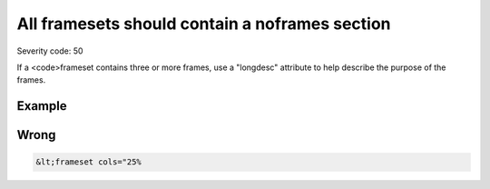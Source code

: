 ===============================
All framesets should contain a noframes section
===============================

Severity code: 50

.. php:class:: framesetMustHaveNoFramesSection


If a <code>frameset contains three or more frames, use a "longdesc" attribute to help describe the purpose of the frames.



Example
-------
Wrong
-----

.. code-block:: html

    &lt;frameset cols="25%
